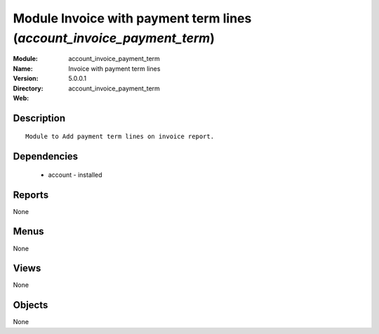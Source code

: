
Module Invoice with payment term lines (*account_invoice_payment_term*)
=======================================================================
:Module: account_invoice_payment_term
:Name: Invoice with payment term lines
:Version: 5.0.0.1
:Directory: account_invoice_payment_term
:Web: 

Description
-----------

::

  Module to Add payment term lines on invoice report.

Dependencies
------------

 * account - installed

Reports
-------

None


Menus
-------


None


Views
-----


None



Objects
-------

None
